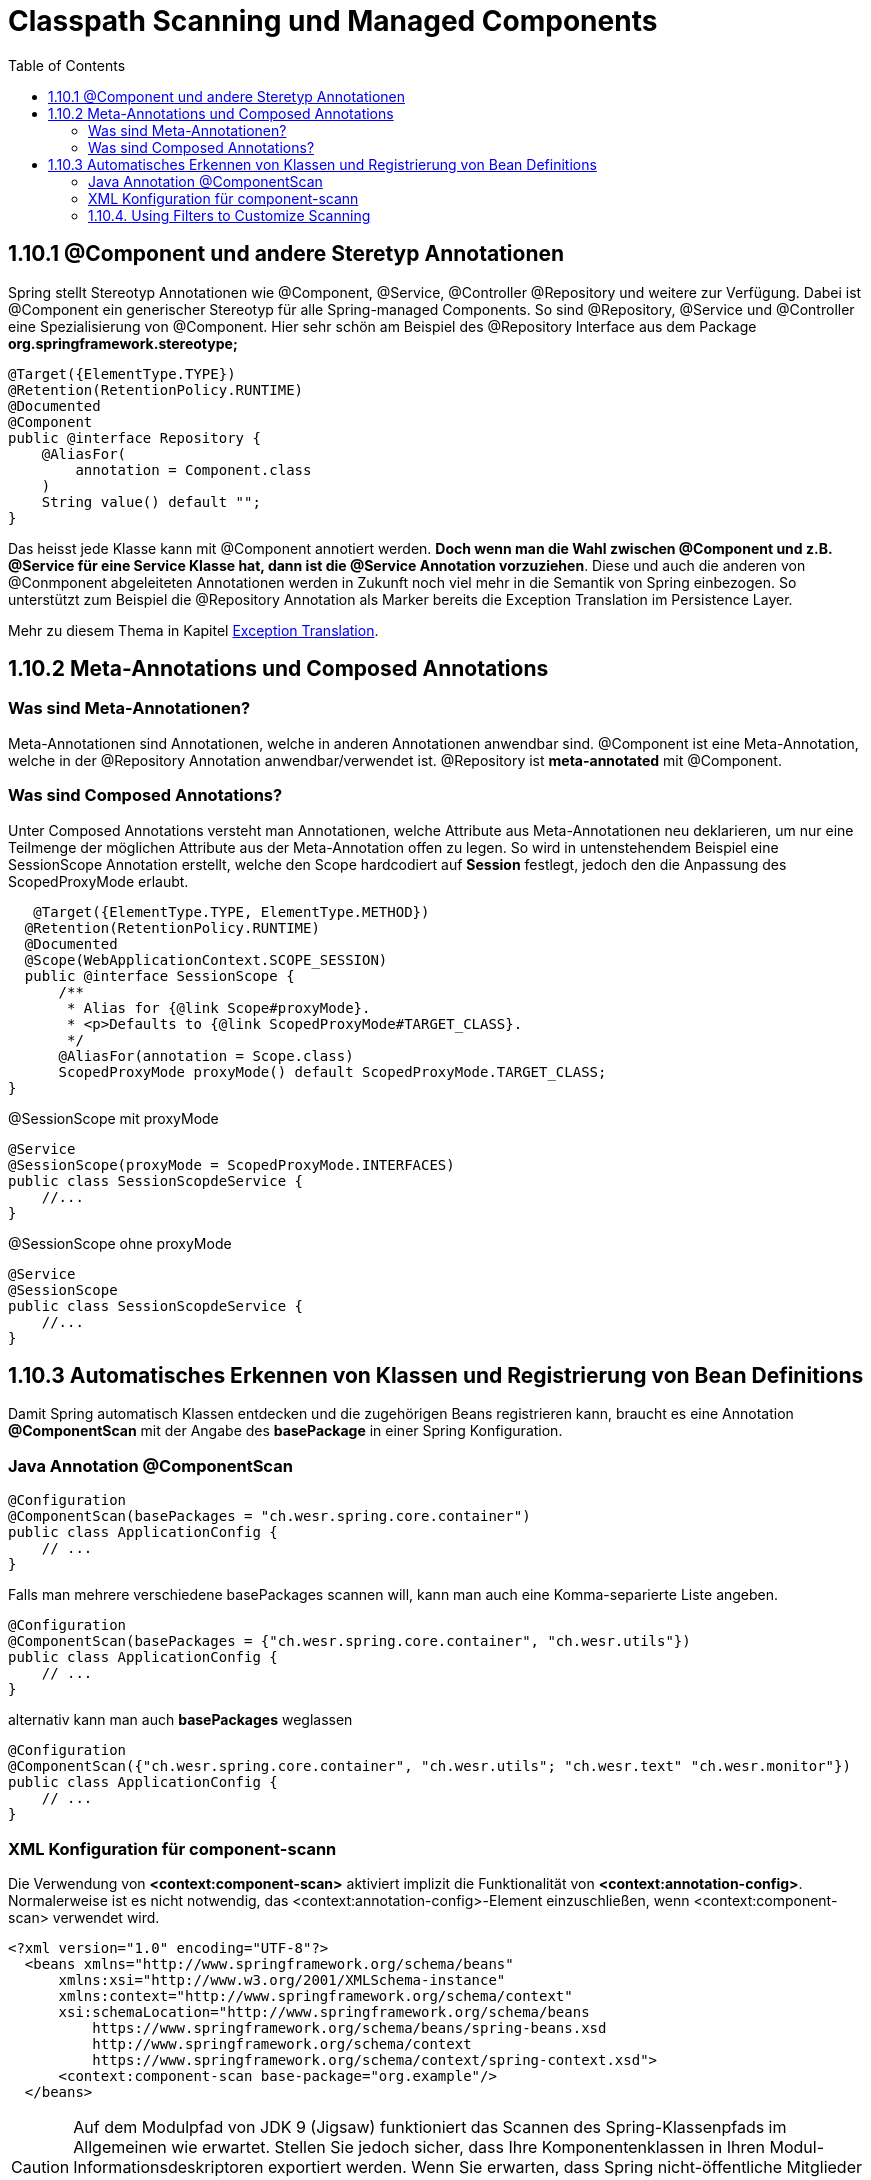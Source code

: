 = Classpath Scanning und Managed Components
:toc:
:sectnumlevels: 4

== 1.10.1 @Component und andere Steretyp Annotationen
Spring stellt Stereotyp Annotationen wie @Component, @Service, @Controller @Repository und weitere zur Verfügung.
Dabei ist @Component ein generischer Stereotyp für alle Spring-managed Components. So sind @Repository, @Service und @Controller eine Spezialisierung von @Component.
Hier sehr schön am Beispiel des @Repository Interface aus dem Package *org.springframework.stereotype;*
[source, java]
----
@Target({ElementType.TYPE})
@Retention(RetentionPolicy.RUNTIME)
@Documented
@Component
public @interface Repository {
    @AliasFor(
        annotation = Component.class
    )
    String value() default "";
}
----

Das heisst jede Klasse kann mit @Component annotiert werden. *Doch wenn man die Wahl zwischen @Component und z.B. @Service für eine Service Klasse hat, dann ist die @Service Annotation vorzuziehen*. Diese und auch die anderen von @Conmponent abgeleiteten Annotationen werden in Zukunft noch viel mehr in die Semantik von Spring einbezogen.
So unterstützt zum Beispiel die @Repository Annotation als Marker bereits die Exception Translation im Persistence Layer.

Mehr zu diesem Thema in Kapitel https://docs.spring.io/spring-framework/docs/5.3.14/reference/html/data-access.html#orm-exception-translation[Exception Translation].

== 1.10.2 Meta-Annotations und Composed Annotations

=== Was sind Meta-Annotationen?
Meta-Annotationen sind Annotationen, welche in anderen Annotationen anwendbar sind. @Component ist eine Meta-Annotation, welche in der @Repository Annotation anwendbar/verwendet ist. @Repository ist *meta-annotated* mit @Component.

=== Was sind Composed Annotations?

Unter Composed Annotations versteht man Annotationen, welche Attribute aus Meta-Annotationen neu deklarieren, um nur eine Teilmenge der möglichen Attribute aus der Meta-Annotation offen zu legen.
So wird in untenstehendem Beispiel eine SessionScope Annotation erstellt, welche den Scope hardcodiert auf *Session* festlegt, jedoch den die Anpassung des ScopedProxyMode erlaubt.

[source, java]
----
   @Target({ElementType.TYPE, ElementType.METHOD})
  @Retention(RetentionPolicy.RUNTIME)
  @Documented
  @Scope(WebApplicationContext.SCOPE_SESSION)
  public @interface SessionScope {
      /**
       * Alias for {@link Scope#proxyMode}.
       * <p>Defaults to {@link ScopedProxyMode#TARGET_CLASS}.
       */
      @AliasFor(annotation = Scope.class)
      ScopedProxyMode proxyMode() default ScopedProxyMode.TARGET_CLASS;
}
----

@SessionScope mit proxyMode
[source, java]
----
@Service
@SessionScope(proxyMode = ScopedProxyMode.INTERFACES)
public class SessionScopdeService {
    //...
}
----
@SessionScope ohne proxyMode
[source, java]
----
@Service
@SessionScope
public class SessionScopdeService {
    //...
}
----

== 1.10.3 Automatisches Erkennen von Klassen und Registrierung von Bean Definitions

Damit Spring automatisch Klassen entdecken und die zugehörigen Beans registrieren kann, braucht es eine Annotation *@ComponentScan*  mit der Angabe des *basePackage* in einer Spring Konfiguration.

=== Java Annotation @ComponentScan

[source,java]
----
@Configuration
@ComponentScan(basePackages = "ch.wesr.spring.core.container")
public class ApplicationConfig {
    // ...
}
----
Falls man mehrere verschiedene basePackages scannen will, kann man auch eine Komma-separierte Liste angeben.
[source,java]
----
@Configuration
@ComponentScan(basePackages = {"ch.wesr.spring.core.container", "ch.wesr.utils"})
public class ApplicationConfig {
    // ...
}
----

alternativ kann man auch *basePackages* weglassen
[source,java]
----
@Configuration
@ComponentScan({"ch.wesr.spring.core.container", "ch.wesr.utils"; "ch.wesr.text" "ch.wesr.monitor"})
public class ApplicationConfig {
    // ...
}
----

=== XML Konfiguration für component-scann

Die Verwendung von *<context:component-scan>* aktiviert implizit die Funktionalität von *<context:annotation-config>*. Normalerweise ist es nicht notwendig, das <context:annotation-config>-Element einzuschließen, wenn <context:component-scan> verwendet wird.

[source, xml]
----
<?xml version="1.0" encoding="UTF-8"?>
  <beans xmlns="http://www.springframework.org/schema/beans"
      xmlns:xsi="http://www.w3.org/2001/XMLSchema-instance"
      xmlns:context="http://www.springframework.org/schema/context"
      xsi:schemaLocation="http://www.springframework.org/schema/beans
          https://www.springframework.org/schema/beans/spring-beans.xsd
          http://www.springframework.org/schema/context
          https://www.springframework.org/schema/context/spring-context.xsd">
      <context:component-scan base-package="org.example"/>
  </beans>
----

[CAUTION]
Auf dem Modulpfad von JDK 9 (Jigsaw) funktioniert das Scannen des Spring-Klassenpfads im Allgemeinen wie erwartet. Stellen Sie jedoch sicher, dass Ihre Komponentenklassen in Ihren Modul-Informationsdeskriptoren exportiert werden. Wenn Sie erwarten, dass Spring nicht-öffentliche Mitglieder Ihrer Klassen aufruft, stellen Sie sicher, dass diese "geöffnet" sind (d. h. dass sie eine opens-Deklaration anstelle einer exports-Deklaration in Ihrem Modul-Info-Deskriptor verwenden)

=== 1.10.4. Using Filters to Customize Scanning


link:{docudir}/spring-ioc-container.md[zurück zu spring-ioc-container]


